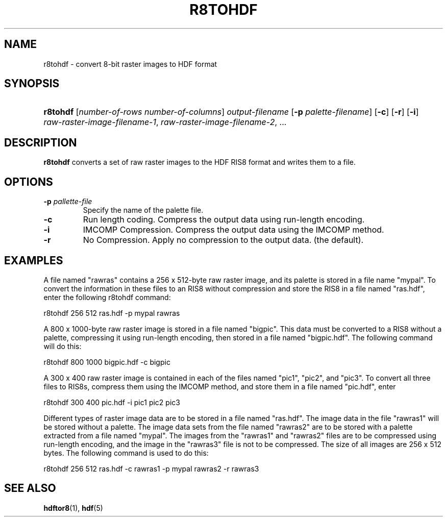 .\" man page by Jim Van Zandt <jrv@vanzandt.mv.com>         -*- nroff -*-
.TH R8TOHDF 1 "November 6, 1999"
.SH NAME
.ad l
.nh
r8tohdf \- convert 8-bit raster images to HDF format
.SH SYNOPSIS
.HP
\fBr8tohdf\fP
[\fInumber-of-rows number-of-columns\fP]
\fIoutput-filename\fP
[\fB-p\fP \fIpalette-filename\fP]
[\fB-c\fP]
[\fB-r\fP]
[\fB-i\fP]
\fIraw-raster-image-filename-1\fP, \fIraw-raster-image-filename-2\fP, ...
.ad b
.hy
.SH DESCRIPTION
\fBr8tohdf\fP converts a set of raw raster images to the HDF RIS8
format and writes them to a file.
.SH OPTIONS
.TP
.BI -p " pallette-file"
Specify the name of the palette file.
.TP
.BI -c
Run length coding.  Compress the output data using run-length
encoding.
.TP
.BI -i
IMCOMP Compression.
Compress the output data using the IMCOMP method.
.TP
.BI -r
No Compression.
Apply no compression to the output data. (the default).
.SH EXAMPLES
A file named "rawras" contains a 256 x 512-byte raw raster image, and
its palette is stored in a file name "mypal". To convert the
information in these files to an RIS8 without compression and store
the RIS8 in a file named "ras.hdf", enter the following r8tohdf
command:
.nf

  r8tohdf 256 512 ras.hdf -p mypal rawras

.fi
A 800 x 1000-byte raw raster image is stored in a file named "bigpic".
This data must be converted to a RIS8 without a palette, compressing
it using run-length encoding, then stored in a file named
"bigpic.hdf". The following command will do this:
.nf

  r8tohdf 800 1000 bigpic.hdf -c bigpic

.fi
A 300 x 400 raw raster image is contained in each of the files named
"pic1", "pic2", and "pic3". To convert all three files to RIS8s,
compress them using the IMCOMP method, and store them in a file named
"pic.hdf", enter
.nf

  r8tohdf 300 400 pic.hdf -i pic1 pic2 pic3

.fi
Different types of raster image data are to be stored in a file named
"ras.hdf". The image data in the file "rawras1" will be stored without
a palette. The image data sets from the file named "rawras2" are to be
stored with a palette extracted from a file named "mypal". The images
from the "rawras1" and "rawras2" files are to be compressed using
run-length encoding, and the image in the "rawras3" file is not to be
compressed. The size of all images are 256 x 512 bytes. The following
command is used to do this:
.nf

  r8tohdf 256 512 ras.hdf -c rawras1 -p mypal rawras2 -r rawras3

.fi
.SH "SEE ALSO"
\fBhdftor8\fP(1), \fBhdf\fP(5)

